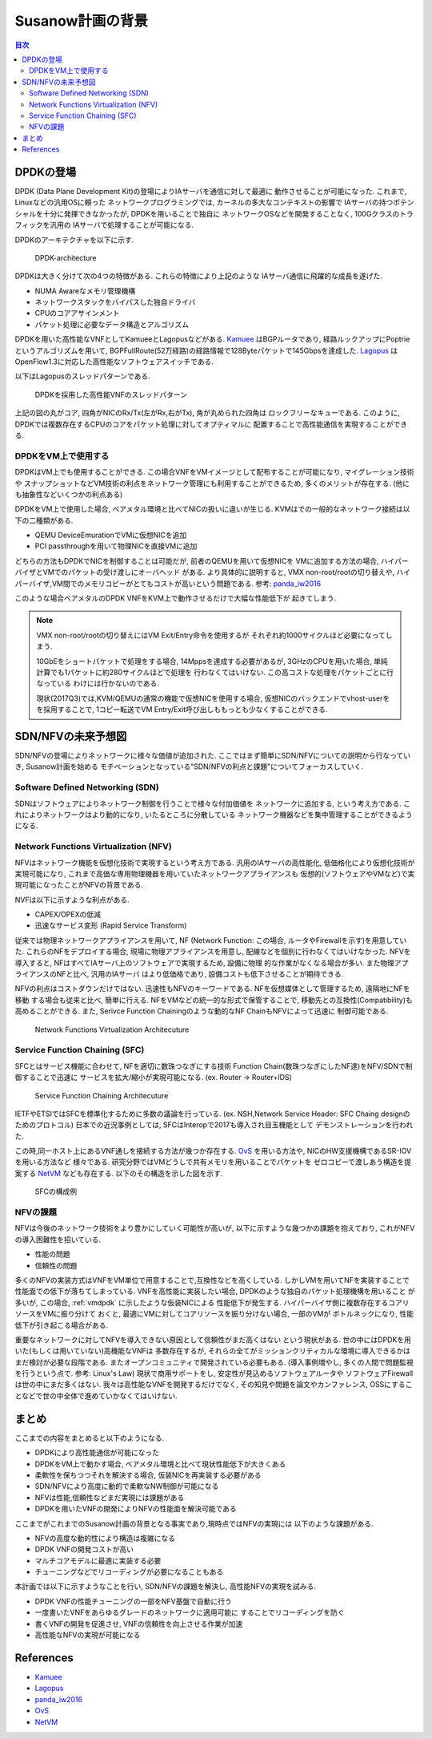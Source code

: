 
Susanow計画の背景
==================

.. contents:: 目次
  :depth: 3

DPDKの登場
----------

DPDK (Data Plane Development Kit)の登場によりIAサーバを通信に対して最適に
動作させることが可能になった. これまで, Linuxなどの汎用OSに頼った
ネットワークプログラミングでは, カーネルの多大なコンテキストの影響で
IAサーバの持つポテンシャルを十分に発揮できなかったが, DPDKを用いることで独自に
ネットワークOSなどを開発することなく, 100Gクラスのトラフィックを汎用の
IAサーバで処理することが可能になる.

DPDKのアーキテクチャを以下に示す.

.. figure:: img/dpdk_arch.png

  DPDK-architecture

DPDKは大きく分けて次の4つの特徴がある. これらの特徴により上記のような
IAサーバ通信に飛躍的な成長を遂げた.

- NUMA Awareなメモリ管理機構
- ネットワークスタックをバイパスした独自ドライバ
- CPUのコアアサインメント
- パケット処理に必要なデータ構造とアルゴリズム

DPDKを用いた高性能なVNFとしてKamueeとLagopusなどがある.
Kamuee_ はBGPルータであり, 経路ルックアップにPoptrieというアルゴリズムを用いて,
BGPFullRoute(52万経路)の経路情報で128Byteパケットで145Gbpsを達成した.
Lagopus_ はOpenFlow1.3に対応した高性能なソフトウェアスイッチである.

以下はLagopusのスレッドパターンである.

.. figure:: img/dpdk_vnf.png

  DPDKを採用した高性能VNFのスレッドパターン

上記の図の丸がコア, 四角がNICのRx/Tx(左がRx,右がTx), 角が丸められた四角は
ロックフリーなキューである.
このように, DPDKでは複数存在するCPUのコアをパケット処理に対してオプティマルに
配置することで高性能通信を実現することができる.

.. _vmdpdk:

DPDKをVM上で使用する
^^^^^^^^^^^^^^^^^^^^

DPDKはVM上でも使用することができる.
この場合VNFをVMイメージとして配布することが可能になり, マイグレーション技術や
スナップショットなどVM技術の利点をネットワーク管理にも利用することができるため,
多くのメリットが存在する. (他にも抽象性などいくつかの利点ある)

DPDKをVM上で使用した場合, ベアメタル環境と比べてNICの扱いに違いが生じる.
KVMはでの一般的なネットワーク接続は以下の二種類がある.

- QEMU DeviceEmurationでVMに仮想NICを追加
- PCI passthroughを用いて物理NICを直接VMに追加

どちらの方法もDPDKでNICを制御することは可能だが, 前者のQEMUを用いて仮想NICを
VMに追加する方法の場合, ハイパーバイザとVMでのパケットの受け渡しにオーバヘッド
がある. より具体的に説明すると, VMX non-root/rootの切り替えや,
ハイパーバイザ,VM間でのメモリコピーがとてもコストが高いという問題である.
参考: panda_iw2016_

このような場合ベアメタルのDPDK VNFをKVM上で動作させるだけで大幅な性能低下が
起きてしまう.

.. todo:: 証拠の性証拠の性能比較結果を示す.

.. note::
  VMX non-root/rootの切り替えにはVM Exit/Entry命令を使用するが
  それぞれ約1000サイクルほど必要になってしまう.

  10GbEをショートパケットで処理をする場合, 14Mppsを達成する必要があるが,
  3GHzのCPUを用いた場合, 単純計算でも1パケットに約280サイクルほどで処理を
  行わなくてはいけない. この高コストな処理をパケットごとに行なっている
  わけには行かないのである.

  現状(2017Q3)では,KVM/QEMUの通常の機能で仮想NICを使用する場合,
  仮想NICのバックエンドでvhost-userをを採用することで,
  1コピー転送でVM Entry/Exit呼び出しももっとも少なくすることができる.


SDN/NFVの未来予想図
-------------------

SDN/NFVの登場によりネットワークに様々な価値が追加された.
ここではまず簡単にSDN/NFVについての説明から行なっていき, Susanow計画を始める　
モチベーションとなっている"SDN/NFVの利点と課題"についてフォーカスしていく.

Software Defined Networking (SDN)
^^^^^^^^^^^^^^^^^^^^^^^^^^^^^^^^^

SDNはソフトウェアによりネットワーク制御を行うことで様々な付加価値を
ネットワークに追加する, という考え方である.
これによりネットワークはより動的になり, いたるところに分散している
ネットワーク機器などを集中管理することができるようになる.

Network Functions Virtualization (NFV)
^^^^^^^^^^^^^^^^^^^^^^^^^^^^^^^^^^^^^^

NFVはネットワーク機能を仮想化技術で実現するという考え方である.
汎用のIAサーバの高性能化, 低価格化により仮想化技術が実現可能になり,
これまで高価な専用物理機器を用いていたネットワークアプライアンスも
仮想的(ソフトウェアやVMなど)で実現可能になったことがNFVの背景である.

NVFは以下に示すような利点がある.

- CAPEX/OPEXの低減
- 迅速なサービス変形 (Rapid Service Transform)

従来では物理ネットワークアプライアンスを用いて, NF (Network Function: この場合,
ルータやFirewallを示す)を用意していた. これらのNFをデプロイする場合,
現場に物理アプライアンスを用意し, 配線などを個別に行わなくてはいけなかった.
NFVを導入すると, NFはすべてIAサーバ上のソフトウェアで実現するため, 設備に物理
的な作業がなくなる場合が多い. また物理アプライアンスのNFと比べ, 汎用のIAサーバ
はより低価格であり, 設備コストも低下させることが期待できる.

NFVの利点はコストダウンだけではない.
迅速性もNFVのキーワードである. NFを仮想媒体として管理するため, 遠隔地にNFを移動
する場合も従来と比べ, 簡単に行える. NFをVMなどの統一的な形式で保管することで,
移動先との互換性(Compatibility)も高めることができる.
また, Serivce Function Chainingのような動的なNF ChainもNFVによって迅速に
制御可能である.

.. figure:: img/fig1.nfv.png

  Network Functions Virtualization Architecuture


Service Function Chaining (SFC)
^^^^^^^^^^^^^^^^^^^^^^^^^^^^^^^

SFCとはサービス機能に合わせて, NFを適切に数珠つなぎにする技術
Function Chain(数珠つなぎにしたNF達)をNFV/SDNで制御することで迅速に
サービスを拡大/縮小が実現可能になる. (ex. Router → Router+IDS)

.. figure:: img/sfc.png

  Service Function Chaining Architecuture

IETFやETSIではSFCを標準化するために多数の議論を行っている.
(ex. NSH,Network Service Header: SFC Chaing designのためのプロトコル)
日本での近況事例としては, SFCはInteropで2017も導入され目玉機能として
デモンストレーションを行われた.

この時,同一ホスト上にあるVNF通しを接続する方法が幾つか存在する.
OvS_ を用いる方法や, NICのHW支援機構であるSR-IOVを用いる方法など
様々である. 研究分野ではVMどうしで共有メモリを用いることでパケットを
ゼロコピーで渡しあう構造を提案する NetVM_ なども存在する.
以下のその構造を示した図を示す.

.. figure:: img/fig3.chaining.png

  SFCの構成例


NFVの課題
^^^^^^^^^

NFVは今後のネットワーク技術をより豊かにしていく可能性が高いが,
以下に示すような幾つかの課題を抱えており, これがNFVの導入困難性を招いている.

- 性能の問題
- 信頼性の問題

多くのNFVの実装方式はVNFをVM単位で用意することで,互換性などを高くしている.
しかしVMを用いてNFを実装することで性能面での低下が落ちてしまっている.
VNFを高性能に実装したい場合, DPDKのような独自のパケット処理機構を用いること
が多いが, この場合, :ref:`vmdpdk` に示したような仮装NICによる
性能低下が発生する. ハイパーバイザ側に複数存在するコアリソースをVMに振り分けて
おくと, 最適にVMに対してコアリソースを振り分けない場合, 一部のVMが
ボトルネックになり, 性能低下が引き起こる場合がある.

重要なネットワークに対してNFVを導入できない原因として信頼性がまだ高くはない
という現状がある. 世の中にはDPDKを用いた(もしくは用いていない)高機能なVNFは
多数存在するが, それらの全てがミッションクリティカルな環境に導入できるかは
まだ検討が必要な段階である. またオープンコミュニティで開発されている必要もある.
(導入事例増やし, 多くの人間で問題監視を行うという点で. 参考: Linux's Law)
現状で商用サポートをし, 安定性が見込めるソフトウェアルータや
ソフトウェアFirewallは世の中にまだ多くはない.
我々は高性能なVNFを開発するだけでなく, その知見や問題を論文やカンファレンス,
OSSにすることなどで世の中全体で進めていかなくてはいけない.


まとめ
------

ここまでの内容をまとめると以下のようになる.

- DPDKにより高性能通信が可能になった
- DPDKをVM上で動かす場合, ベアメタル環境と比べて現状性能低下が大きくある
- 柔軟性を保ちつつそれを解決する場合, 仮装NICを再実装する必要がある
- SDN/NFVにより高度に動的で柔軟なNW制御が可能になる
- NFVは性能,信頼性などまだ実現には課題がある
- DPDKを用いたVNFの開発によりNFVの性能面を解決可能である

ここまでがこれまでのSusanow計画の背景となる事実であり,現時点ではNFVの実現には
以下のような課題がある.

- NFVの高度な動的性により構造は複雑になる
- DPDK VNFの開発コストが高い
- マルチコアモデルに最適に実装する必要
- チューニングなどでリコーディングが必要になることもある

本計画では以下に示すようなことを行い, SDN/NFVの課題を解決し,
高性能NFVの実現を試みる.

- DPDK VNFの性能チューニングの一部をNFV基盤で自動に行う
- 一度書いたVNFをあらゆるグレードのネットワークに適用可能に
  することでリコーディングを防ぐ
- 書くVNFの開発を促進させ, VNFの信頼性を向上させる作業が加速
- 高性能なNFVの実現が可能になる


References
----------
- Kamuee_
- Lagopus_
- panda_iw2016_
- OvS_
- NetVM_

.. _Kamuee: https://www.nic.ad.jp/ja/materials/iw/2016/proceedings/t03/t3-ohara.pdf
.. _Lagopus: http://www.lagopus.org/
.. _panda_iw2016: https://www.nic.ad.jp/ja/materials/iw/2016/proceedings/t03/t3-asai.pdf
.. _OvS: http://openvswitch.org/
.. _NetVM: https://www.usenix.org/node/179740


